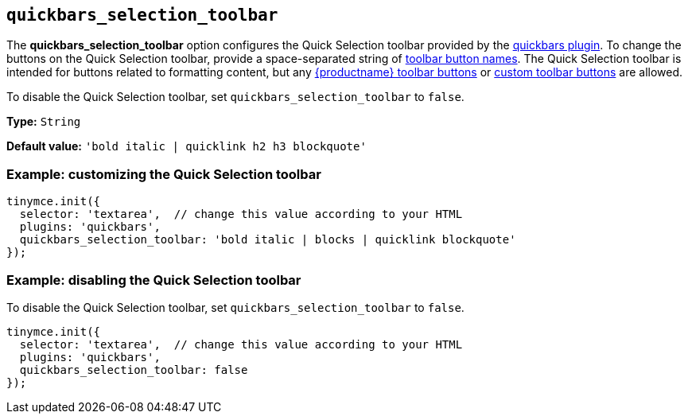 [[quickbars_selection_toolbar]]
== `+quickbars_selection_toolbar+`

The *quickbars_selection_toolbar* option configures the Quick Selection toolbar provided by the xref:quickbars.adoc[quickbars plugin]. To change the buttons on the Quick Selection toolbar, provide a space-separated string of xref:available-toolbar-buttons.adoc[toolbar button names]. The Quick Selection toolbar is intended for buttons related to formatting content, but any xref:available-toolbar-buttons.adoc[{productname} toolbar buttons] or xref:custom-toolbarbuttons.adoc[custom toolbar buttons] are allowed.

To disable the Quick Selection toolbar, set `+quickbars_selection_toolbar+` to `+false+`.

*Type:* `+String+`

*Default value:* `+'bold italic | quicklink h2 h3 blockquote'+`

=== Example: customizing the Quick Selection toolbar

[source,js]
----
tinymce.init({
  selector: 'textarea',  // change this value according to your HTML
  plugins: 'quickbars',
  quickbars_selection_toolbar: 'bold italic | blocks | quicklink blockquote'
});
----

=== Example: disabling the Quick Selection toolbar

To disable the Quick Selection toolbar, set `+quickbars_selection_toolbar+` to `+false+`.

[source,js]
----
tinymce.init({
  selector: 'textarea',  // change this value according to your HTML
  plugins: 'quickbars',
  quickbars_selection_toolbar: false
});
----
